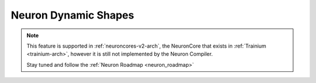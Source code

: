 .. _dynamic-shapes:

Neuron Dynamic Shapes
=====================

.. note::

    This feature is supported in :ref:`neuroncores-v2-arch`, the NeuronCore that exists in :ref:`Trainium <trainium-arch>`, however it is still not implemented by the Neuron Compiler.

    Stay tuned and follow the :ref:`Neuron Roadmap <neuron_roadmap>`